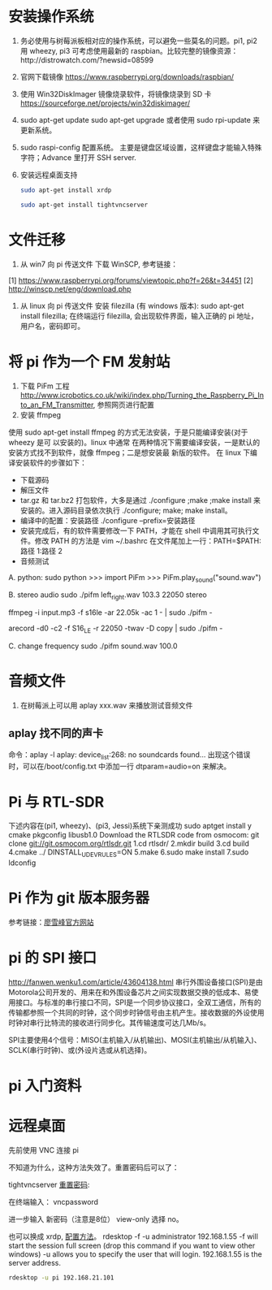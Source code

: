 * 安装操作系统
  1. 务必使用与树莓派板相对应的操作系统，可以避免一些莫名的问题。pi1, pi2 用
     wheezy, pi3 可考虑使用最新的 raspbian。比较完整的镜像资源：http://distrowatch.com/?newsid=08599
  2. 官网下载镜像 https://www.raspberrypi.org/downloads/raspbian/
  3. 使用 Win32DiskImager 镜像烧录软件，将镜像烧录到 SD 卡 https://sourceforge.net/projects/win32diskimager/
  4. sudo apt-get update
     sudo apt-get upgrade
     或者使用 sudo rpi-update 来更新系统。
  5. sudo raspi-config 配置系统。
     主要是键盘区域设置，这样键盘才能输入特殊字符；Advance 里打开 SSH server.
  6. 安装远程桌面支持
     #+BEGIN_SRC sh
     sudo apt-get install xrdp
     #+END_SRC
     #+BEGIN_SRC sh
     sudo apt-get install tightvncserver
     #+END_SRC
* 文件迁移
  1. 从 win7 向 pi 传送文件
     下载 WinSCP, 参考链接：
  [1] https://www.raspberrypi.org/forums/viewtopic.php?f=26&t=34451
  [2] http://winscp.net/eng/download.php
  2. 从 linux 向 pi 传送文件
     安装 filezilla (有 windows 版本): sudo apt-get install filezilla;
     在终端运行 filezilla, 会出现软件界面，输入正确的 pi 地址，用户名，密码即可。
* 将 pi 作为一个 FM 发射站
  1. 下载 PiFm 工程
     http://www.icrobotics.co.uk/wiki/index.php/Turning_the_Raspberry_Pi_Into_an_FM_Transmitter,
     参照网页进行配置 
  2. 安装 ffmpeg
  使用 sudo apt-get install ffmpeg 的方式无法安装，于是只能编译安装(对于 wheezy 是可
  以安装的)。linux 中通常
  在两种情况下需要编译安装，一是默认的安装方式找不到软件，就像 ffmpeg；二是想安装最
  新版的软件。
  在 linux 下编译安装软件的步骤如下：
  - 下载源码
  - 解压文件
  - tar.gz 和 tar.bz2 打包软件，大多是通过 ./configure ;make ;make install 来
    安装的。进入源码目录依次执行 ./configure; make; make install。
  - 编译中的配置：安装路径 ./configure --prefix=安装路径 
  - 安装完成后，有的软件需要修改一下 PATH，才能在 shell 中调用其可执行文件。修改 PATH
    的方法是 vim ~/.bashrc 在文件尾加上一行：PATH=$PATH:路径 1:路径 2 
  - 音频测试
  A. python: 
  sudo python
  >>> import PiFm
  >>> PiFm.play_sound("sound.wav")

  B. stereo audio 
  sudo ./pifm left_right.wav 103.3 22050 stereo 
  # Example command lines
  # play an MP3
  ffmpeg -i input.mp3 -f s16le -ar 22.05k -ac 1 - | sudo ./pifm -

  # Broadcast from a usb microphone (see arecord manual page for config)
  arecord -d0 -c2 -f S16_LE -r 22050 -twav -D copy | sudo ./pifm -

  C. change frequency
  sudo ./pifm sound.wav 100.0
* 音频文件
  1. 在树莓派上可以用 aplay xxx.wav 来播放测试音频文件
** aplay 找不同的声卡 
   命令：aplay -l
   aplay: device_list:268: no soundcards found...
   出现这个错误时，可以在/boot/config.txt 中添加一行 dtparam=audio=on 来解决。
* Pi 与 RTL-SDR
  下述内容在(pi1, wheezy)、(pi3, Jessi)系统下亲测成功
  sudo apt­get install ­y  cmake pkg­config libusb­1.0
  Download the RTL­SDR code from osmocom:
  git clone git://git.osmocom.org/rtl­sdr.git
  1.cd rtl­sdr/
  2.mkdir build
  3.cd build
  4.cmake ../ ­DINSTALL_UDEV_RULES=ON
  5.make
  6.sudo make install
  7.sudo ldconfig

* Pi 作为 git 版本服务器
  参考链接：[[http://www.liaoxuefeng.com/wiki/0013739516305929606dd18361248578c67b8067c8c017b000/00137583770360579bc4b458f044ce7afed3df579123eca000][廖雪峰官方网站]]

* pi 的 SPI 接口
http://fanwen.wenku1.com/article/43604138.html
  串行外围设备接口(SPI)是由Motorola公司开发的、用来在和外围设备芯片之间实现数据交换的低成本、易使用接口。与标准的串行接口不同，SPI是一个同步协议接口，全双工通信，所有的传输都参照一个共同的时钟，这个同步时钟信号由主机产生。接收数据的外设使用时钟对串行比特流的接收进行同步化。其传输速度可达几Mb/s。

  SPI主要使用4个信号：MISO(主机输入/从机输出)、MOSI(主机输出/从机输入)、 SCLK(串行时钟)、或(外设片选或从机选择)。

* pi 入门资料

* 远程桌面
  先前使用 VNC 连接 pi

  不知道为什么，这种方法失效了。重置密码后可以了：

tightvncserver [[http://itfixed.blogspot.com.es/2009/05/how-to-change-vnc-server-password-on.html][重置密码]]:

在终端输入：
 vncpassword

进一步输入 新密码（注意是8位） view-only 选择 no。


  也可以换成 xrdp, [[http://www.oschina.net/translate/how-to-remote-desktop-raspberry-pi][配置方法]]。
rdesktop -f -u administrator 192.168.1.55
-f will start the session full screen (drop this command if you want to view other windows)
-u allows you to specify the user that will login.
192.168.1.55 is the server address.

#+BEGIN_SRC sh
rdesktop -u pi 192.168.21.101
#+END_SRC

